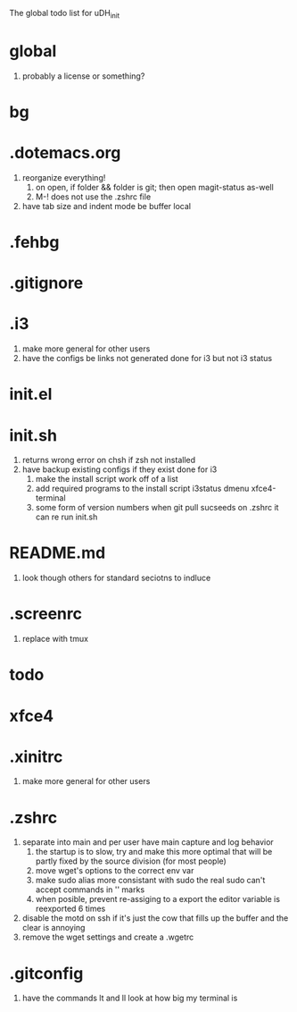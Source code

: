 The global todo list for uDH_init

* global
  1. probably a license or something?
* bg
* .dotemacs.org
  1. reorganize everything!
	2. on open, if folder && folder is git; then open magit-status as-well
	3. M-! does not use the .zshrc file
  4. have tab size and indent mode be buffer local
* .fehbg
* .gitignore
* .i3
  1. make more general for other users
  2. have the configs be links not generated
     done for i3 but not i3 status
* init.el
* init.sh
  1. returns wrong error on chsh if zsh not installed
  2. have backup existing configs if they exist
     done for i3
	3. make the install script work off of a list
	4. add required programs to the install script
		 i3status
		 dmenu
		 xfce4-terminal
	5. some form of version numbers
		 when git pull sucseeds on .zshrc it can re run init.sh
* README.md
  1. look though others for standard seciotns to indluce
* .screenrc
  1. replace with tmux
* todo
* xfce4
* .xinitrc
  1. make more general for other users
* .zshrc
  1. separate into main and per user
		 have main capture and log behavior
	2. the startup is to slow, try and make this more optimal
		 that will be partly fixed by the source division (for most people)
	3. move wget's options to the correct env var
	4. make sudo alias more consistant with sudo
		 the real sudo can't accept commands in '' marks
	5. when posible, prevent re-assiging to a export
		 the editor variable is reexported 6 times
  6. disable the motd on ssh if it's just the cow
     that fills up the buffer and the clear is annoying
  7. remove the wget settings and create a .wgetrc
* .gitconfig
  1. have the commands lt and ll look at how big my terminal is
